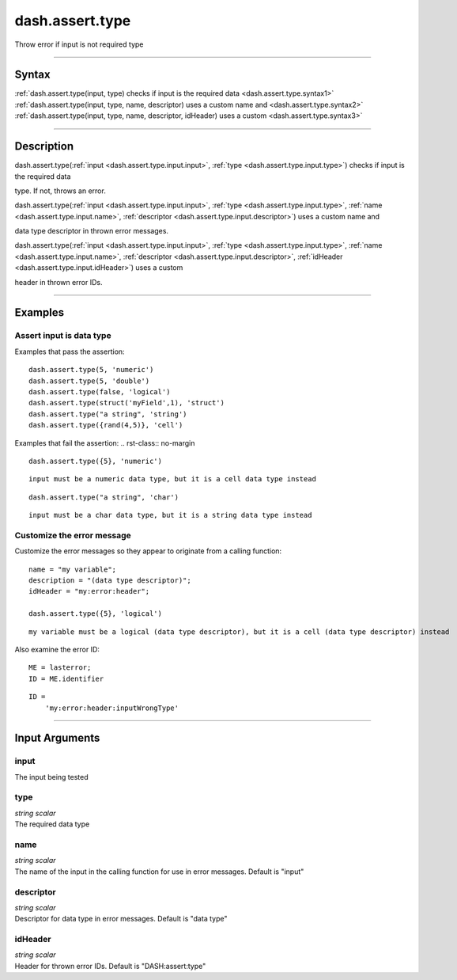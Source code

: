 dash.assert.type
================
Throw error if input is not required type

----

Syntax
------

.. rst-class:: syntax

| :ref:`dash.assert.type(input, type)  checks if input is the required data <dash.assert.type.syntax1>`
| :ref:`dash.assert.type(input, type, name, descriptor)  uses a custom name and <dash.assert.type.syntax2>`
| :ref:`dash.assert.type(input, type, name, descriptor, idHeader)  uses a custom <dash.assert.type.syntax3>`

----

Description
-----------

.. _dash.assert.type.syntax1:

.. rst-class:: syntax

dash.assert.type(:ref:`input <dash.assert.type.input.input>`, :ref:`type <dash.assert.type.input.type>`)  checks if input is the required data

type. If not, throws an error.


.. _dash.assert.type.syntax2:

.. rst-class:: syntax

dash.assert.type(:ref:`input <dash.assert.type.input.input>`, :ref:`type <dash.assert.type.input.type>`, :ref:`name <dash.assert.type.input.name>`, :ref:`descriptor <dash.assert.type.input.descriptor>`)  uses a custom name and

data type descriptor in thrown error messages.


.. _dash.assert.type.syntax3:

.. rst-class:: syntax

dash.assert.type(:ref:`input <dash.assert.type.input.input>`, :ref:`type <dash.assert.type.input.type>`, :ref:`name <dash.assert.type.input.name>`, :ref:`descriptor <dash.assert.type.input.descriptor>`, :ref:`idHeader <dash.assert.type.input.idHeader>`)  uses a custom

header in thrown error IDs.


----

Examples
--------

.. rst-class:: collapse-examples

Assert input is data type
+++++++++++++++++++++++++

.. raw:: html

    <section class="accordion"><input type="checkbox" name="collapse" id="example1"><label for="example1"><strong>Assert input is data type</strong></label><div class="content">


Examples that pass the assertion:
::

    dash.assert.type(5, 'numeric')
    dash.assert.type(5, 'double')
    dash.assert.type(false, 'logical')
    dash.assert.type(struct('myField',1), 'struct')
    dash.assert.type("a string", 'string')
    dash.assert.type({rand(4,5)}, 'cell')


Examples that fail the assertion:
.. rst-class:: no-margin

::

    dash.assert.type({5}, 'numeric')


.. rst-class:: example-output error-message 

::

    input must be a numeric data type, but it is a cell data type instead


.. rst-class:: no-margin

::

    dash.assert.type("a string", 'char')


.. rst-class:: example-output error-message 

::

    input must be a char data type, but it is a string data type instead




.. raw:: html

    </div></section>



.. rst-class:: collapse-examples

Customize the error message
+++++++++++++++++++++++++++

.. raw:: html

    <section class="accordion"><input type="checkbox" name="collapse" id="example2"><label for="example2"><strong>Customize the error message</strong></label><div class="content">


Customize the error messages so they appear to originate from a calling function:

.. rst-class:: no-margin

::

    name = "my variable";
    description = "(data type descriptor)";
    idHeader = "my:error:header";
    
    dash.assert.type({5}, 'logical')


.. rst-class:: example-output error-message 

::

    my variable must be a logical (data type descriptor), but it is a cell (data type descriptor) instead


Also examine the error ID:

.. rst-class:: no-margin

::

    ME = lasterror;
    ID = ME.identifier


.. rst-class:: example-output

::

    ID =
        'my:error:header:inputWrongType'

.. raw:: html

    </div></section>


----

Input Arguments
---------------

.. rst-class:: collapse-examples

.. _dash.assert.type.input.input:

input
+++++

.. raw:: html

    <section class="accordion"><input type="checkbox" name="collapse" id="input1" checked="checked"><label for="input1"><strong>input</strong></label><div class="content">

| The input being tested

.. raw:: html

    </div></section>



.. rst-class:: collapse-examples

.. _dash.assert.type.input.type:

type
++++

.. raw:: html

    <section class="accordion"><input type="checkbox" name="collapse" id="input2" checked="checked"><label for="input2"><strong>type</strong></label><div class="content">

| *string* *scalar*
| The required data type

.. raw:: html

    </div></section>



.. rst-class:: collapse-examples

.. _dash.assert.type.input.name:

name
++++

.. raw:: html

    <section class="accordion"><input type="checkbox" name="collapse" id="input3" checked="checked"><label for="input3"><strong>name</strong></label><div class="content">

| *string* *scalar*
| The name of the input in the calling function for use in error messages. Default is "input"

.. raw:: html

    </div></section>



.. rst-class:: collapse-examples

.. _dash.assert.type.input.descriptor:

descriptor
++++++++++

.. raw:: html

    <section class="accordion"><input type="checkbox" name="collapse" id="input4" checked="checked"><label for="input4"><strong>descriptor</strong></label><div class="content">

| *string* *scalar*
| Descriptor for data type in error messages. Default is "data type"

.. raw:: html

    </div></section>



.. rst-class:: collapse-examples

.. _dash.assert.type.input.idHeader:

idHeader
++++++++

.. raw:: html

    <section class="accordion"><input type="checkbox" name="collapse" id="input5" checked="checked"><label for="input5"><strong>idHeader</strong></label><div class="content">

| *string* *scalar*
| Header for thrown error IDs. Default is "DASH:assert:type"

.. raw:: html

    </div></section>


